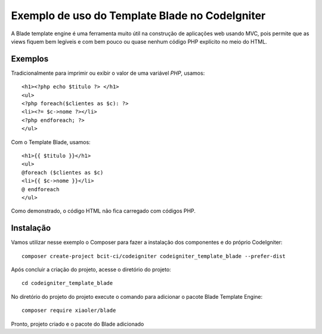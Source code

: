 Exemplo de uso do Template Blade no CodeIgniter
===============================================

A Blade template engine é uma ferramenta muito útil na construção de aplicações web usando MVC, pois permite que as views fiquem bem legíveis e com bem pouco ou quase nenhum código PHP explícito no meio do HTML.

Exemplos
--------

Tradicionalmente para imprimir ou exibir o valor de uma variável *PHP*, usamos: 
::
	<h1><?php echo $titulo ?> </h1>
	<ul>
	<?php foreach($clientes as $c): ?>
	<li><?= $c->nome ?></li>
	<?php endforeach; ?>
	</ul>

Com o Template Blade, usamos:
::
	<h1>{{ $titulo }}</h1>
	<ul>
	@foreach ($clientes as $c)
	<li>{{ $c->nome }}</li>
	@ endforeach
	</ul>

Como demonstrado, o código HTML não fica carregado com códigos PHP.


Instalação
----------

Vamos utilizar nesse exemplo o Composer para fazer a instalação dos componentes e do próprio CodeIgniter:
::
	composer create-project bcit-ci/codeigniter codeigniter_template_blade --prefer-dist

Após concluir a criação do projeto, acesse o diretório do projeto:
::		
	cd codeigniter_template_blade

No diretório do projeto do projeto execute o comando para adicionar o pacote Blade Template Engine: 
::		
	composer require xiaoler/blade

Pronto, projeto criado e o pacote do Blade adicionado

